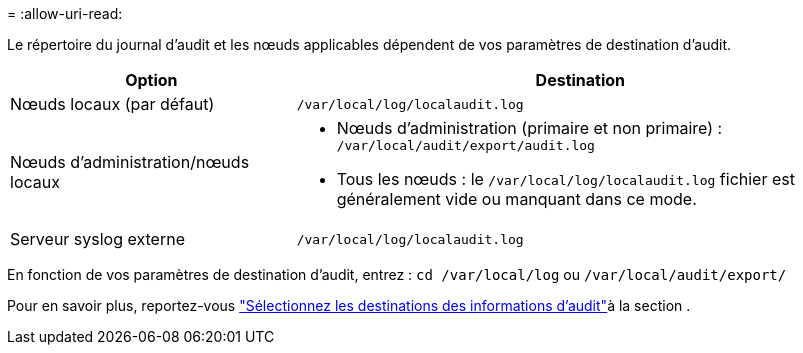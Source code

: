 = 
:allow-uri-read: 


Le répertoire du journal d'audit et les nœuds applicables dépendent de vos paramètres de destination d'audit.

[cols="1a,2a"]
|===
| Option | Destination 


 a| 
Nœuds locaux (par défaut)
 a| 
`/var/local/log/localaudit.log`



 a| 
Nœuds d'administration/nœuds locaux
 a| 
* Nœuds d'administration (primaire et non primaire) : `/var/local/audit/export/audit.log`
* Tous les nœuds : le `/var/local/log/localaudit.log` fichier est généralement vide ou manquant dans ce mode.




 a| 
Serveur syslog externe
 a| 
`/var/local/log/localaudit.log`

|===
En fonction de vos paramètres de destination d'audit, entrez : `cd /var/local/log` ou `/var/local/audit/export/`

Pour en savoir plus, reportez-vous link:../monitor/configure-audit-messages.html#select-audit-information-destinations["Sélectionnez les destinations des informations d'audit"]à la section .
